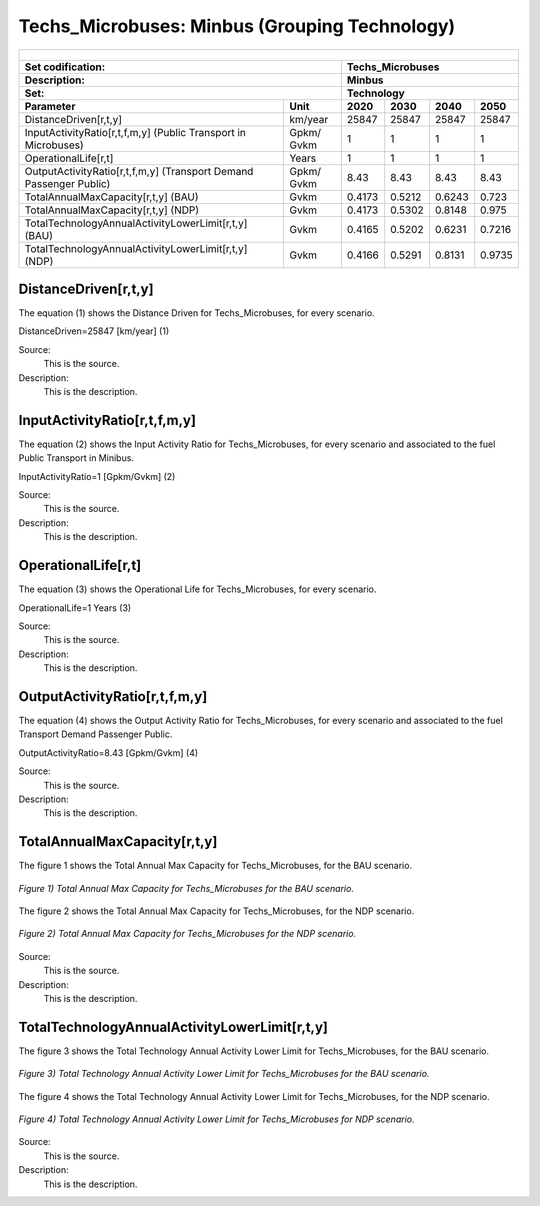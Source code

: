 Techs_Microbuses: Minbus (Grouping Technology)
=====================================

+-------------------------------------------------+-------+--------------+--------------+--------------+--------------+
| .. figure:: img/Techs_Microbuses.jpg                                                                                |
|    :align:   center                                                                                                 |
|    :width:   500 px                                                                                                 |
+-------------------------------------------------+-------+--------------+--------------+--------------+--------------+
| Set codification:                                       |Techs_Microbuses                                           |
+-------------------------------------------------+-------+--------------+--------------+--------------+--------------+
| Description:                                            |Minbus                                                     |
+-------------------------------------------------+-------+--------------+--------------+--------------+--------------+
| Set:                                                    |Technology                                                 |
+-------------------------------------------------+-------+--------------+--------------+--------------+--------------+
| Parameter                                       | Unit  | 2020         | 2030         | 2040         |  2050        |
+=================================================+=======+==============+==============+==============+==============+
| DistanceDriven[r,t,y]                           |km/year| 25847        | 25847        | 25847        | 25847        |
+-------------------------------------------------+-------+--------------+--------------+--------------+--------------+
| InputActivityRatio[r,t,f,m,y] (Public           | Gpkm/ | 1            | 1            | 1            | 1            |
| Transport in Microbuses)                        | Gvkm  |              |              |              |              |
+-------------------------------------------------+-------+--------------+--------------+--------------+--------------+
| OperationalLife[r,t]                            | Years | 1            | 1            | 1            | 1            |
+-------------------------------------------------+-------+--------------+--------------+--------------+--------------+
| OutputActivityRatio[r,t,f,m,y] (Transport Demand| Gpkm/ | 8.43         | 8.43         | 8.43         | 8.43         |
| Passenger Public)                               | Gvkm  |              |              |              |              |
+-------------------------------------------------+-------+--------------+--------------+--------------+--------------+
| TotalAnnualMaxCapacity[r,t,y] (BAU)             | Gvkm  | 0.4173       | 0.5212       | 0.6243       | 0.723        |
+-------------------------------------------------+-------+--------------+--------------+--------------+--------------+
| TotalAnnualMaxCapacity[r,t,y] (NDP)             | Gvkm  | 0.4173       | 0.5302       | 0.8148       | 0.975        |
+-------------------------------------------------+-------+--------------+--------------+--------------+--------------+
| TotalTechnologyAnnualActivityLowerLimit[r,t,y]  | Gvkm  | 0.4165       | 0.5202       | 0.6231       | 0.7216       |
| (BAU)                                           |       |              |              |              |              |
+-------------------------------------------------+-------+--------------+--------------+--------------+--------------+
| TotalTechnologyAnnualActivityLowerLimit[r,t,y]  | Gvkm  | 0.4166       | 0.5291       | 0.8131       | 0.9735       |
| (NDP)                                           |       |              |              |              |              |
+-------------------------------------------------+-------+--------------+--------------+--------------+--------------+


DistanceDriven[r,t,y]
+++++++++
The equation (1) shows the Distance Driven for Techs_Microbuses, for every scenario.

DistanceDriven=25847 [km/year]   (1)

Source:
   This is the source. 
   
Description: 
   This is the description. 
   
InputActivityRatio[r,t,f,m,y]
+++++++++
The equation (2) shows the Input Activity Ratio for Techs_Microbuses, for every scenario and associated to the fuel Public Transport in Minibus.

InputActivityRatio=1   [Gpkm/Gvkm]   (2)

Source:
   This is the source. 
   
Description: 
   This is the description.
   
OperationalLife[r,t]
+++++++++
The equation (3) shows the Operational Life for Techs_Microbuses, for every scenario.

OperationalLife=1 Years   (3)

Source:
   This is the source. 
   
Description: 
   This is the description.   
   
OutputActivityRatio[r,t,f,m,y]
+++++++++
The equation (4) shows the Output Activity Ratio for Techs_Microbuses, for every scenario and associated to the fuel Transport Demand Passenger Public.

OutputActivityRatio=8.43 [Gpkm/Gvkm]   (4)

Source:
   This is the source. 
   
Description: 
   This is the description. 
   
TotalAnnualMaxCapacity[r,t,y]
+++++++++
The figure 1 shows the Total Annual Max Capacity for Techs_Microbuses, for the BAU scenario.

.. figure:: img/Techs_Microbuses_TotalAnnualMaxCapacity_BAU.png
   :align:   center
   :width:   700 px
   
   *Figure 1) Total Annual Max Capacity for Techs_Microbuses for the BAU scenario.*
   
The figure 2 shows the Total Annual Max Capacity for Techs_Microbuses, for the NDP scenario.

.. figure:: img/Techs_Microbuses_TotalAnnualMaxCapacity_NDP_OP15C.png
   :align:   center
   :width:   700 px
   
   *Figure 2) Total Annual Max Capacity for Techs_Microbuses for the NDP scenario.*

Source:
   This is the source. 
   
Description: 
   This is the description.
   
TotalTechnologyAnnualActivityLowerLimit[r,t,y]
+++++++++
The figure 3 shows the Total Technology Annual Activity Lower Limit for Techs_Microbuses, for the BAU scenario.

.. figure:: img/Techs_Microbuses_TotalTechnologyAnnualActivityLowerLimit_BAU.png
   :align:   center
   :width:   700 px
   
   *Figure 3) Total Technology Annual Activity Lower Limit for Techs_Microbuses for the BAU scenario.*
   
The figure 4 shows the Total Technology Annual Activity Lower Limit for Techs_Microbuses, for the NDP scenario.

.. figure:: img/Techs_Microbuses_TotalTechnologyAnnualActivityLowerLimit_NDP_OP.png
   :align:   center
   :width:   700 px
   
   *Figure 4) Total Technology Annual Activity Lower Limit for Techs_Microbuses for NDP scenario.*

Source:
   This is the source. 
   
Description: 
   This is the description.
